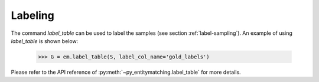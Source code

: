 ========
Labeling
========
The command `label_table` can be used to label the samples (see section
:ref:`label-sampling`). An example of using `label_table` is shown below:

    >>> G = em.label_table(S, label_col_name='gold_labels')

Please refer to the API reference of :py:meth:`~py_entitymatching.label_table`
for more details.